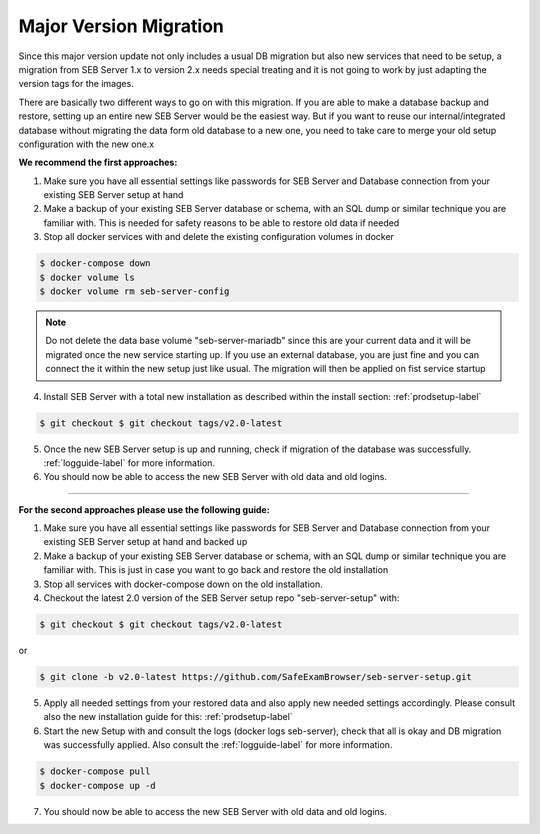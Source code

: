 .. _majorversionupdate-label:

Major Version Migration
-----------------------

Since this major version update not only includes a usual DB migration but also new services that need to be setup, a migration
from SEB Server 1.x to version 2.x needs special treating and it is not going to work by just adapting the version tags for the images.

There are basically two different ways to go on with this migration.
If you are able to make a database backup and restore, setting up an entire new SEB Server would be the easiest way. But if
you want to reuse our internal/integrated database without migrating the data form old database to a new one, you need to take
care to merge your old setup configuration with the new one.x

**We recommend the first approaches:**

1. Make sure you have all essential settings like passwords for SEB Server and Database connection from your existing SEB Server setup at hand

2. Make a backup of your existing SEB Server database or schema, with an SQL dump or similar technique you are familiar with. This is needed for safety reasons to be able to restore old data if needed

3. Stop all docker services with and delete the existing configuration volumes in docker

.. code-block:: bash
    
    $ docker-compose down
    $ docker volume ls
    $ docker volume rm seb-server-config

.. note::
    Do not delete the data base volume "seb-server-mariadb" since this are your current data and it will be migrated once the new service starting up.
    If you use an external database, you are just fine and you can connect the it within the new setup just like usual. The migration will then be applied on fist service startup


4. Install SEB Server with a total new installation as described within the install section: :ref:`prodsetup-label`

.. code-block:: bash
    
    $ git checkout $ git checkout tags/v2.0-latest

5. Once the new SEB Server setup is up and running, check if migration of the database was successfully. :ref:`logguide-label` for more information.

6. You should now be able to access the new SEB Server with old data and old logins.


---------------------------------------------------------------------------------------------------------------------

**For the second approaches please use the following guide:**

1. Make sure you have all essential settings like passwords for SEB Server and Database connection from your existing SEB Server setup at hand and backed up
    
2. Make a backup of your existing SEB Server database or schema, with an SQL dump or similar technique you are familiar with. This is just in case you want to go back and restore the old installation
    
3. Stop all services with docker-compose down on the old installation.
    
4. Checkout the latest 2.0 version of the SEB Server setup repo "seb-server-setup" with:

.. code-block:: bash
    
    $ git checkout $ git checkout tags/v2.0-latest

or
 
.. code-block:: bash
    
    $ git clone -b v2.0-latest https://github.com/SafeExamBrowser/seb-server-setup.git

5. Apply all needed settings from your restored data and also apply new needed settings accordingly. Please consult also the new installation guide for this: :ref:`prodsetup-label`

6. Start the new Setup with and consult the logs (docker logs seb-server), check that all is okay and DB migration was successfully applied. Also consult the :ref:`logguide-label` for more information.

.. code-block:: bash
    
    $ docker-compose pull
    $ docker-compose up -d

7. You should now be able to access the new SEB Server with old data and old logins.
